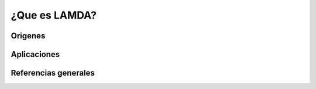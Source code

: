 ¿Que es LAMDA?
================

Origenes
---------

Aplicaciones
-------------

Referencias generales
----------------------

